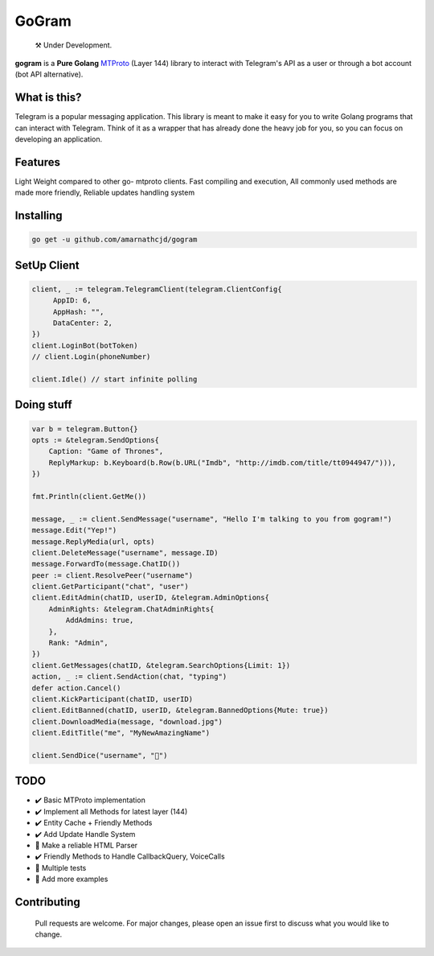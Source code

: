 GoGram
========
.. epigraph::

  ⚒️ Under Development.



**gogram** is a **Pure Golang**
MTProto_ (Layer 144) library to interact with Telegram's API
as a user or through a bot account (bot API alternative).


What is this?
-------------

Telegram is a popular messaging application. This library is meant
to make it easy for you to write Golang programs that can interact
with Telegram. Think of it as a wrapper that has already done the
heavy job for you, so you can focus on developing an application.

Features
--------

Light Weight compared to other go- mtproto clients. Fast compiling and execution, All commonly used methods are made more friendly,
Reliable updates handling system

Installing
----------

.. code-block:: sh

  go get -u github.com/amarnathcjd/gogram

    
SetUp Client
-----------------

.. code-block:: golang

    client, _ := telegram.TelegramClient(telegram.ClientConfig{
         AppID: 6,
         AppHash: "",
         DataCenter: 2,
    })
    client.LoginBot(botToken)
    // client.Login(phoneNumber)

    client.Idle() // start infinite polling


Doing stuff
-----------

.. code-block:: golang

    var b = telegram.Button{}
    opts := &telegram.SendOptions{
        Caption: "Game of Thrones",
        ReplyMarkup: b.Keyboard(b.Row(b.URL("Imdb", "http://imdb.com/title/tt0944947/"))),
    })

    fmt.Println(client.GetMe())

    message, _ := client.SendMessage("username", "Hello I'm talking to you from gogram!")
    message.Edit("Yep!")
    message.ReplyMedia(url, opts)
    client.DeleteMessage("username", message.ID)
    message.ForwardTo(message.ChatID())
    peer := client.ResolvePeer("username")
    client.GetParticipant("chat", "user")
    client.EditAdmin(chatID, userID, &telegram.AdminOptions{
        AdminRights: &telegram.ChatAdminRights{
            AddAdmins: true,
        },
        Rank: "Admin",
    })
    client.GetMessages(chatID, &telegram.SearchOptions{Limit: 1})
    action, _ := client.SendAction(chat, "typing")
    defer action.Cancel()
    client.KickParticipant(chatID, userID)
    client.EditBanned(chatID, userID, &telegram.BannedOptions{Mute: true})
    client.DownloadMedia(message, "download.jpg")
    client.EditTitle("me", "MyNewAmazingName")
    
    client.SendDice("username", "🎲")

TODO
----------

- ✔️ Basic MTProto implementation
- ✔️ Implement all Methods for latest layer (144)
- ✔️ Entity Cache + Friendly Methods
- ✔️ Add Update Handle System
- 📝 Make a reliable HTML Parser
- ✔️ Friendly Methods to Handle CallbackQuery, VoiceCalls
- 📝 Multiple tests
- 📝 Add more examples


.. _MTProto: https://core.telegram.org/mtproto
.. _chat: https://t.me/rosexchat
.. |image| image:: https://te.legra.ph/file/fe4dbc185ff2138cbdf45.jpg
  :width: 400
  :alt: Logo

Contributing
------------
    Pull requests are welcome. For major changes, please open an issue first to discuss what you would like to change.
    

